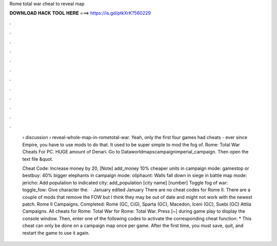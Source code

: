 Rome total war cheat to reveal map



𝐃𝐎𝐖𝐍𝐋𝐎𝐀𝐃 𝐇𝐀𝐂𝐊 𝐓𝐎𝐎𝐋 𝐇𝐄𝐑𝐄 ===> https://is.gd/ptkXrK?560229



.



.



.



.



.



.



.



.



.



.



.



.

 › discussion › reveal-whole-map-in-rometotal-war. Yeah, only the first four games had cheats - ever since Empire, you have to use mods to do that. It used to be super simple to mod the fog of. Rome: Total War Cheats For PC. HUGE amount of Denari. Go to \Data\world\maps\campaign\imperial_campaign. Then open the text file &quot.
 
 Cheat Code: Increase money by 20, [Note] add_money 10% cheaper units in campaign mode: gamestop or bestbuy: 40% bigger elephants in campaign mode: oliphaunt: Walls fall down in siege in battle map mode: jericho: Add population to indicated city: add_population [city name] [number] Toggle fog of war: toggle_fow: Give character the.  · January edited January There are no cheat codes for Rome II. There are a couple of mods that remove the FOW but I think they may be out of date and might not work with the newest patch. Rome II Campaigns. Completed: Rome (GC, CiG), Sparta (GC), Macedon, Iceni (GC), Suebi (GC) Attila Campaigns. All cheats for Rome: Total War for Rome: Total War. Press [~] during game play to display the console window. Then, enter one of the following codes to activate the corresponding cheat function: * This cheat can only be done on a campaign map once per game. After the first time, you must save, quit, and restart the game to use it again.
